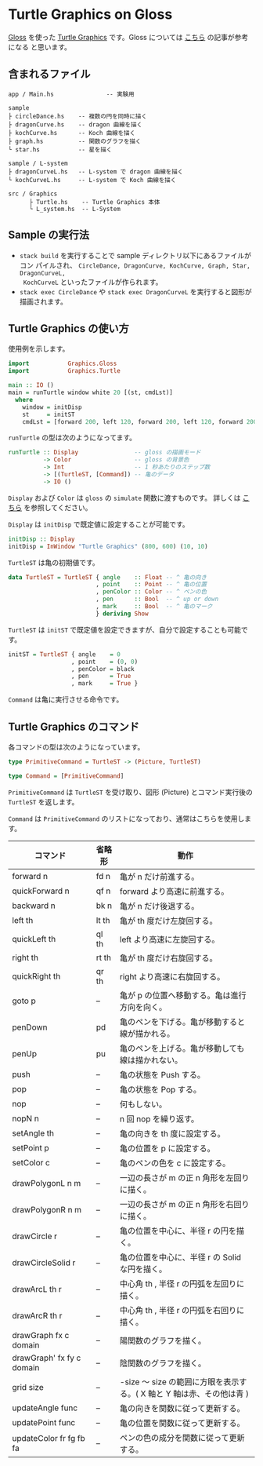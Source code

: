 * Turtle Graphics on Gloss

  [[http://hackage.haskell.org/package/gloss][Gloss]] を使った [[https://en.wikipedia.org/wiki/Turtle_graphics][Turtle Graphics]] です。Gloss については [[https://qiita.com/lotz/items/eb73e62a64bc208c2dd6][こちら]] の記事が参考になる
と思います。


** 含まれるファイル
   #+BEGIN_EXAMPLE
     app / Main.hs               -- 実験用

     sample
     ├ circleDance.hs    -- 複数の円を同時に描く
     ├ dragonCurve.hs    -- dragon 曲線を描く
     ├ kochCurve.hs      -- Koch 曲線を描く
     ├ graph.hs          -- 関数のグラフを描く
     └ star.hs           -- 星を描く

     sample / L-system
     ├ dragonCurveL.hs   -- L-system で dragon 曲線を描く
     └ kochCurveL.hs     -- L-system で Koch 曲線を描く

     src / Graphics
           ├ Turtle.hs    -- Turtle Graphics 本体
           └ L_system.hs  -- L-System
   #+END_EXAMPLE


** Sample の実行法
   + ~stack build~ を実行することで sample ディレクトリ以下にあるファイルがコン
     パイルされ、 ~CircleDance, DragonCurve, KochCurve, Graph, Star, DragonCurveL,
     KochCurveL~ といったファイルが作られます。
   + ~stack exec CircleDance~ や ~stack exec DragonCurveL~ を実行すると図形が
     描画されます。


** Turtle Graphics の使い方
   使用例を示します。

   #+BEGIN_SRC haskell
     import           Graphics.Gloss
     import           Graphics.Turtle

     main :: IO ()
     main = runTurtle window white 20 [(st, cmdLst)]
       where
         window = initDisp
         st     = initST
         cmdLst = [forward 200, left 120, forward 200, left 120, forward 200]
   #+END_SRC

   ~runTurtle~ の型は次のようになってます。

   #+BEGIN_SRC haskell
     runTurtle :: Display                -- gloss の描画モード
               -> Color                  -- gloss の背景色
               -> Int                    -- 1 秒あたりのステップ数
               -> [(TurtleST, [Command]) -- 亀のデータ
               -> IO ()
   #+END_SRC

   ~Display~ および ~Color~ は ~gloss~ の ~simulate~ 関数に渡すものです。
   詳しくは [[https://qiita.com/lotz/items/eb73e62a64bc208c2dd6][こちら]] を参照してください。

   ~Display~ は ~initDisp~ で既定値に設定することが可能です。

   #+BEGIN_SRC haskell
     initDisp :: Display
     initDisp = InWindow "Turtle Graphics" (800, 600) (10, 10)
   #+END_SRC

   ~TurtleST~ は亀の初期値です。

    #+BEGIN_SRC haskell
     data TurtleST = TurtleST { angle    :: Float -- ^ 亀の向き
                              , point    :: Point -- ^ 亀の位置
                              , penColor :: Color -- ^ ペンの色
                              , pen      :: Bool  -- ^ up or down
                              , mark     :: Bool  -- ^ 亀のマーク
                              } deriving Show
   #+END_SRC

   ~TurtleST~ は ~initST~ で既定値を設定できますが、自分で設定することも可能です。

   #+BEGIN_SRC haskell
     initST = TurtleST { angle    = 0
                       , point    = (0, 0)
                       , penColor = black
                       , pen      = True
                       , mark     = True }
   #+END_SRC

   ~Command~ は亀に実行させる命令です。


** Turtle Graphics のコマンド
   各コマンドの型は次のようになっています。

   #+BEGIN_SRC haskell
     type PrimitiveCommand = TurtleST -> (Picture, TurtleST)

     type Command = [PrimitiveCommand]
   #+END_SRC

   ~PrimitiveCommand~ は ~TurtleST~ を受け取り、図形 (Picture) とコマンド実行後の
   ~TurtleST~ を返します。

   ~Command~ は ~PrimitiveCommand~ のリストになっており、通常はこちらを使用しま
   す。

   | コマンド                  | 省略形 | 動作                                                                  |
   |---------------------------+--------+-----------------------------------------------------------------------|
   | forward n                 | fd n   | 亀が n だけ前進する。                                                 |
   | quickForward n            | qf n   | forward より高速に前進する。                                          |
   | backward n                | bk n   | 亀が n だけ後退する。                                                 |
   | left th                   | lt th  | 亀が th 度だけ左旋回する。                                            |
   | quickLeft th              | ql th  | left より高速に左旋回する。                                           |
   | right th                  | rt th  | 亀が th 度だけ右旋回する。                                            |
   | quickRight th             | qr th  | right より高速に右旋回する。                                          |
   | goto p                    | --     | 亀が p の位置へ移動する。亀は進行方向を向く。                         |
   | penDown                   | pd     | 亀のペンを下げる。亀が移動すると線が描かれる。                        |
   | penUp                     | pu     | 亀のペンを上げる。亀が移動しても線は描かれない。                      |
   | push                      | --     | 亀の状態を Push する。                                                |
   | pop                       | --     | 亀の状態を Pop する。                                                 |
   | nop                       | --     | 何もしない。                                                          |
   | nopN n                    | --     | n 回 nop を繰り返す。                                                 |
   | setAngle th               | --     | 亀の向きを th 度に設定する。                                          |
   | setPoint p                | --     | 亀の位置を p に設定する。                                             |
   | setColor c                | --     | 亀のペンの色を c に設定する。                                         |
   | drawPolygonL n m          | --     | 一辺の長さが m の正 n 角形を左回りに描く。                            |
   | drawPolygonR n m          | --     | 一辺の長さが m の正 n 角形を右回りに描く。                            |
   | drawCircle r              | --     | 亀の位置を中心に、半径 r の円を描く。                                 |
   | drawCircleSolid r         | --     | 亀の位置を中心に、半径 r の Solid な円を描く。                        |
   | drawArcL th r             | --     | 中心角 th , 半径 r の円弧を左回りに描く。                             |
   | drawArcR th r             | --     | 中心角 th , 半径 r の円弧を右回りに描く。                             |
   | drawGraph fx c domain     | --     | 陽関数のグラフを描く。                                                |
   | drawGraph' fx fy c domain | --     | 陰関数のグラフを描く。                                                |
   | grid size                 | --     | -size 〜 size の範囲に方眼を表示する。( X 軸と Y 軸は赤、その他は青 ) |
   | updateAngle func          | --     | 亀の向きを関数に従って更新する。                                      |
   | updatePoint func          | --     | 亀の位置を関数に従って更新する。                                      |
   | updateColor fr fg fb fa   | --     | ペンの色の成分を関数に従って更新する。                                |
